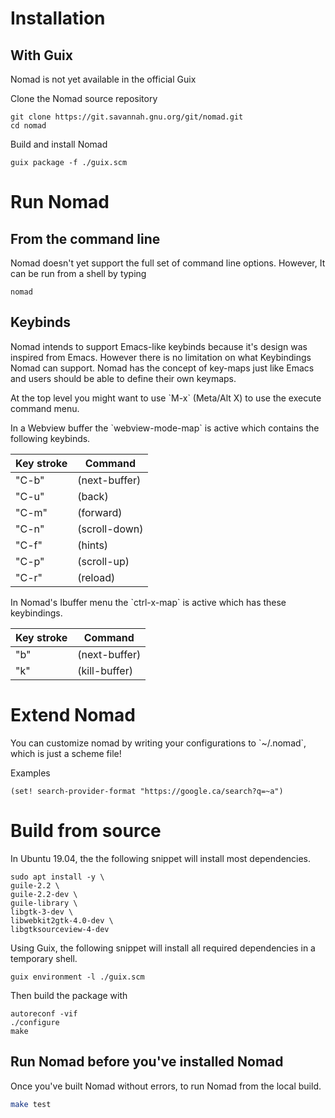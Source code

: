 * Installation
** With Guix
Nomad is not yet available in the official Guix

Clone the Nomad source repository
#+begin_src shell
git clone https://git.savannah.gnu.org/git/nomad.git
cd nomad
#+end_src

Build and install Nomad
#+begin_src shell
guix package -f ./guix.scm
#+end_src

* Run Nomad
** From the command line
Nomad doesn't yet support the full set of command line options. However, It
can be run from a shell by typing

#+begin_src shell
nomad
#+end_src

** Keybinds
Nomad intends to support Emacs-like keybinds because it's design was inspired
from Emacs. However there is no limitation on what Keybindings Nomad can
support. Nomad has the concept of key-maps just like Emacs and users should be
able to define their own keymaps.

At the top level you might want to use `M-x` (Meta/Alt X) to use the execute
command menu.

In a Webview buffer the `webview-mode-map` is active which contains the
following keybinds.

   |------------+---------------|
   | Key stroke | Command       |
   |------------+---------------|
   | "C-b"      | (next-buffer) |
   | "C-u"      | (back)        |
   | "C-m"      | (forward)     |
   | "C-n"      | (scroll-down) |
   | "C-f"      | (hints)       |
   | "C-p"      | (scroll-up)   |
   | "C-r"      | (reload)      |
   |------------+---------------|

In Nomad's Ibuffer menu the `ctrl-x-map` is active which has these
keybindings.

   |------------+---------------|
   | Key stroke | Command       |
   |------------+---------------|
   | "b"        | (next-buffer) |
   | "k"        | (kill-buffer) |
   |------------+---------------|

* Extend Nomad
You can customize nomad by writing your configurations to `~/.nomad`, which is
just a scheme file!

Examples
#+begin_src schem
(set! search-provider-format "https://google.ca/search?q=~a")
#+end_src

* Build from source
In Ubuntu 19.04, the the following snippet will install most dependencies.
#+begin_src shell :results silent
sudo apt install -y \
guile-2.2 \
guile-2.2-dev \
guile-library \
libgtk-3-dev \
libwebkit2gtk-4.0-dev \
libgtksourceview-4-dev
#+end_src

Using Guix, the following snippet will install all required
dependencies in a temporary shell.
#+begin_src shell
guix environment -l ./guix.scm
#+end_src

Then build the package with
#+begin_src shell
autoreconf -vif
./configure
make
#+end_src

** Run Nomad before you've installed Nomad
Once you've built Nomad without errors, to run Nomad from the local build.
#+begin_src bash
make test
#+end_src
